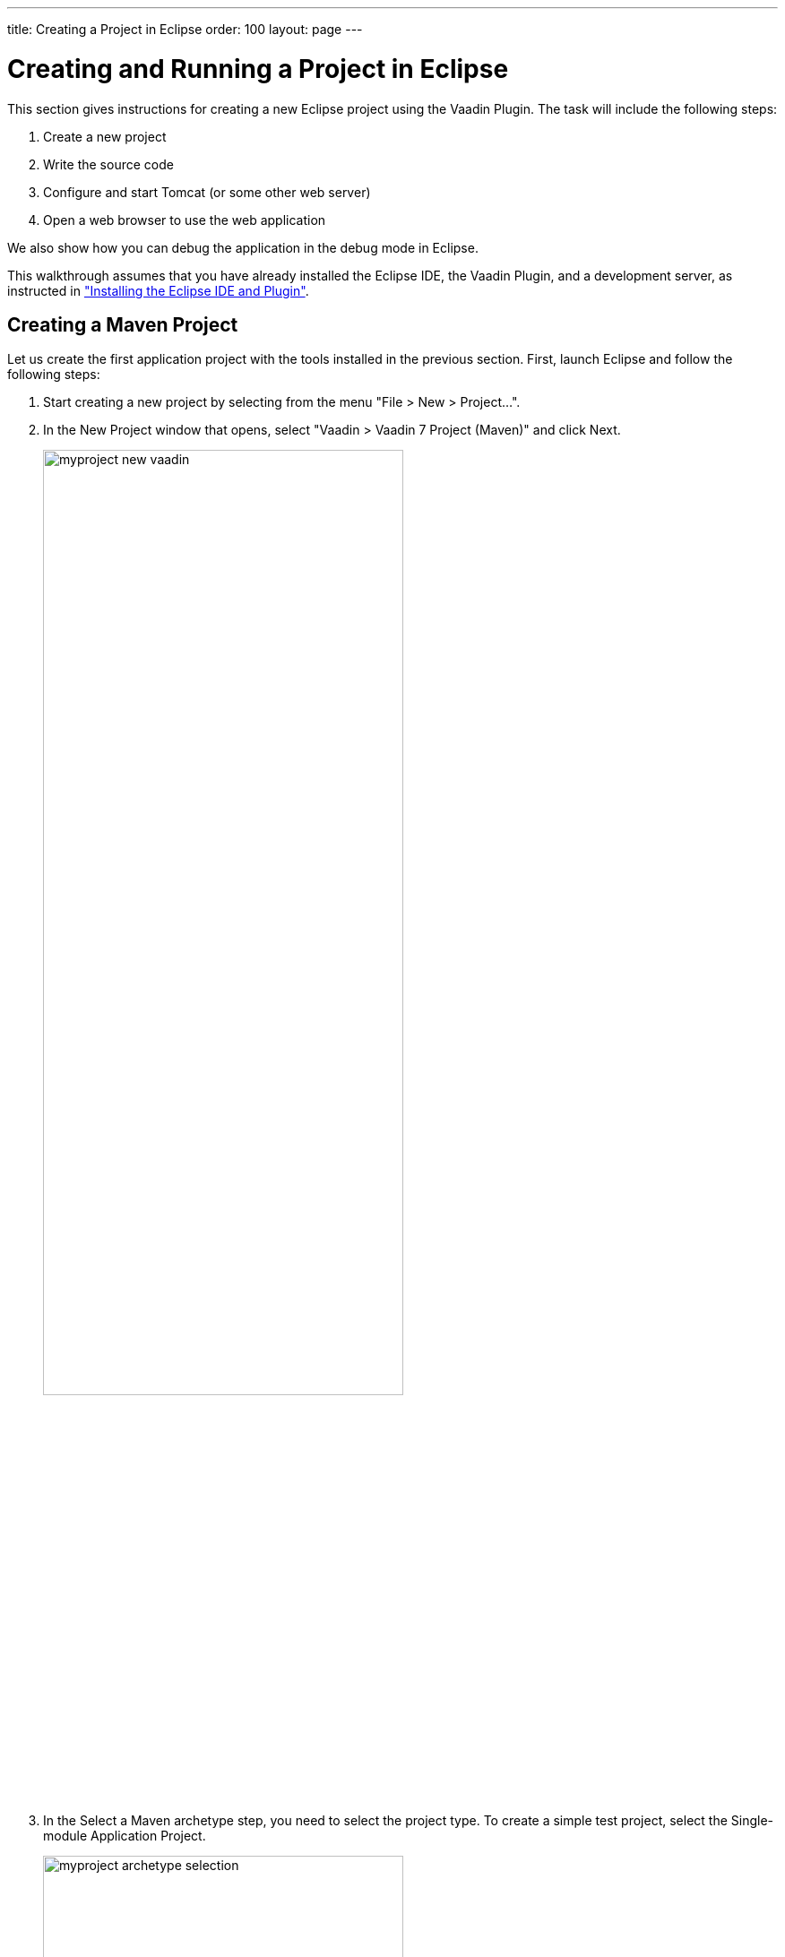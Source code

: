 ---
title: Creating a Project in Eclipse
order: 100
layout: page
---

[[getting-started.first-project]]
= Creating and Running a Project in Eclipse

This section gives instructions for creating a new Eclipse project using the
Vaadin Plugin. The task will include the following steps:

. Create a new project

. Write the source code

. Configure and start Tomcat (or some other web server)

. Open a web browser to use the web application


We also show how you can debug the application in the debug mode in Eclipse.

This walkthrough assumes that you have already installed the Eclipse IDE, the Vaadin Plugin, and a development server, as instructed in
<<dummy/../../../framework/installing/installing-eclipse#installing.eclipse, "Installing the Eclipse IDE and Plugin">>.

ifdef::web[]
[[getting-started.first-project.ivy]]
== Creating the Project
endif::web[]

ifdef::web[]
_The following describes the creation of an Ivy project. The upcoming version of the Eclipse plug-in creates Maven projects. For that, see <<getting-started.first-project.creation>>._
endif::web[]

ifdef::web[]
Let us create the first application project with the tools installed in the
previous section. First, launch Eclipse and follow the following steps:

. Start creating a new project by selecting from the menu "File > New > Project...".
. In the [guilabel]#New Project# window that opens, select "Vaadin > Vaadin 7
Project" and click [guibutton]#Next#.
+
image::img/myproject-ivy-new-vaadin.png[width=70%]

. In the [guilabel]#Vaadin Project# step, you need to set the basic web project
settings. You need to give at least the __project name__ and the runtime; the
default values should be good for the other settings.
+
image::img/myproject-ivy-settings.png[width=70%]

[guilabel]#Project name#:: Give the project a name. The name should be a valid identifier usable
cross-platform as a filename and inside a URL, so using only lower-case
alphanumerics, underscore, and minus sign is recommended.

[guilabel]#Use default location#:: Define the directory under which the project is created. The default is under
your workspace folder, and you should normally leave it as it is. You may need
to set the directory, for example, if you are creating an Eclipse project on top
of a version-controlled source tree.

[guilabel]#Target runtime#:: Define the application server to use for deploying the application. The server
that you have installed, for example Apache Tomcat, should be selected
automatically. If not, click [guibutton]#New# to configure a new server under
Eclipse.

[guilabel]#Configuration#:: Select the configuration to use; you should normally use the default
configuration for the application server. If you need to modify the project
facets, click [guibutton]#Modify#. The recommended Servlet 3.0 configuration
uses the @WebServlet deployment, while Servlet 2.4 uses the old
[filename]#web.xml# deployment.

[guilabel]#Deployment configuration#:: This setting defines the environment to which the application will be deployed,
to generate the appropriate project directory layout and configuration files.
The choises are:

*** [guilabel]#Servlet# (default)
*** [guilabel]#Google App Engine Servlet#
*** [guilabel]#Generic Portlet (Portlet 2.0)#

+
The further steps in the New Project Wizard depend on the selected deployment
configuration; the steps listed in this section are for the default servlet
configuration.
ifdef::web[]
See <<dummy/../../../framework/advanced/advanced-gae#advanced.gae,"Google App
Engine Integration">> and <<dummy/../../../framework/portal/portal-overview.asciidoc#portal.overview,"Portal Integration">> for instructions regarding the use of Vaadin in the alternative
environments.
endif::web[]

[guilabel]#Vaadin version#:: Select the Vaadin version to use. The drop-down list shows, by default, the
latest available version of Vaadin. The selection includes nightly
[literal]#++SNAPSHOT++# builds, if you want to keep up with the absolutely
latest unstable versions.

+
You can change the version later in the [filename]#ivy.xml#.

[guilabel]#Create TestBench test#:: When enabled, the application stub will include a test case for testing the UI
with Vaadin TestBench, as described in
<<dummy/../../../testbench/testbench-overview.asciidoc#testbench.overview,"Vaadin TestBench">>.
Vaadin TestBench API library will be included in [filename]#ivy.xml# as a dependency.
Vaadin version 7.3 or later is required to create the stub.

+
You can click [guibutton]#Finish# here to use the defaults for the rest of the
settings, or click [guibutton]#Next#.

. The settings in the [guilabel]#Web Module# step define the basic web application
(WAR) deployment settings and the structure of the web application project. All
the settings are pre-filled, and you should normally accept them as they are.

+
image::img/myproject-ivy-web.png[]

[guilabel]#Context Root#:: The context root (of the application) identifies the application in the URL used
for accessing it. For example, if the project has a [literal]#++myproject++#
context and a single UI at the context root, the URL would be
http://example.com/myproject. The wizard will suggest the project name given in
the first step as the context name. You can change the context root later in the
Eclipse project properties.

[guilabel]#Content Directory#:: The directory containing all the content to be included in the web application
(WAR) that is deployed to the web server. The directory is relative to the root
directory of the project.

+
You can just accept the defaults and click [guibutton]#Next#.

. The [guilabel]#Vaadin project# step page has various Vaadin-specific application settings.
If you are trying out Vaadin for the first time, you should not need
to change anything. You can set most of the settings afterwards, except the
creation of the portlet configuration.
+
image::img/myproject-vaadin.png[]

[guilabel]#Create project template#:: Make the wizard create an UI class stub.

[guilabel]#Application Name#:: A name for the application UI, shown in the title bar of the browser window.

[guilabel]#Base package name#:: The name of the Java package under which the UI class of the application is to
be placed.

[guilabel]#Application/UI class name#:: The name of the UI class for the application, in which the user interface is
developed.

[guilabel]#Portlet version#:: When a portlet version is selected (only Portlet 2.0 is supported), the wizard
will create the files needed for running the application in a portal. See
<<dummy/../../../framework/portal/portal-overview.asciidoc#portal.overview,"Portal
Integration">> for more information on portlets.

+
Finally, click [guibutton]#Finish# to create the project.

[[getting-started.first-project.exploring]]
== Exploring the Project

After the [guilabel]#New Project# wizard exits, it has done all the work for
you: an UI class skeleton has been written to [filename]#src# directory and the
[filename]#WebContent/WEB-INF/web.xml# contains a deployment descriptor. The
project hierarchy shown in the Project Explorer is shown in
<<figure.getting-started.first-project.exploring>>.

[[figure.getting-started.first-project.exploring]]
.A New Vaadin Project
image::img/myproject-ivy-created.png[scaledwidth=60%]

The Vaadin libraries and other dependencies are managed by Ivy. Notice that the
libraries are not stored under the project folder, even though they are listed
in the "Java Resources > Libraries > ivy.xml" virtual folder.

[[getting-started.first-project.exploring.ui]]
=== The UI Class

The UI class created by the plugin contains the following code:

[source, java]
----
package com.example.myproject;

import com.vaadin.ui.UI;
...

@SuppressWarnings("serial")
@Theme("myproject")
public class MyprojectUI extends UI {

    @WebServlet(value = "/*", asyncSupported = true)
    @VaadinServletConfiguration(
            productionMode = false,
            ui = MyprojectUI.class)
    public static class Servlet extends VaadinServlet {
    }

    @Override
    protected void init(VaadinRequest request) {
        final VerticalLayout layout = new VerticalLayout();
        layout.setMargin(true);
        setContent(layout);

        Button button = new Button("Click Me");
        button.addClickListener(new Button.ClickListener() {
            public void buttonClick(ClickEvent event) {
                layout.addComponent(
                    new Label("Thank you for clicking"));
            }
        });
        layout.addComponent(button);
    }
}
----

In a Servlet 3.0 project, the deployment is configured with servlet class and a
[literal]#++@WebServlet++# annotation. The stub includes the servlet class as a
static inner class. You may want to refactor it to a separate normal class.

In a Servlet 2.3 project, you would have a [filename]#web.xml# deployment
descriptor.

For a more detailed treatment of the deployment, see
<<dummy/../../../framework/application/application-environment#application.environment.web-xml,"Using a web.xml Deployment Descriptor">>.
endif::web[]

[[getting-started.first-project.creation]]
== Creating a Maven Project

ifdef::web[]
_The following describes project creation in the upcoming version of the Eclipse plug-in, which creates Maven rather than Ivy projects.
To use it, you must have installed the experimental version of the plug-in._
endif::web[]

Let us create the first application project with the tools installed in the previous section.
First, launch Eclipse and follow the following steps:

. Start creating a new project by selecting from the menu "File > New > Project...".

. In the [guilabel]#New Project# window that opens, select "Vaadin > Vaadin 7
Project (Maven)" and click [guibutton]#Next#.
+
image::img/myproject-new-vaadin.png[width=70%]

. In the [guilabel]#Select a Maven archetype# step, you need to select the project type.
To create a simple test project, select the [guilabel]#Single-module Application Project#.
+
image::img/myproject-archetype-selection.png[width=70%]

. In the [guilabel]#Specify archetype parameters# step, you need to give at least the [guilabel]#Group Id# and the [guilabel]#Artifact Id#.
The default values should be good for the other settings.
+
image::img/myproject-settings.png[width=70%]

[guilabel]#Group Id#::
Give the project an organization-level identifier, for example, [packagename]#com.example#.
It is used as a prefix for your Java package names, and hence must be a valid Java package name itself.

[guilabel]#Artifact Id#:: Give the project a name, for example, `myproject`.
The artifact ID must be a valid Java sub-package name.

[guilabel]#Version#:: Give the project a Maven compatible version number, for example, `1.0-SNAPSHOT`.
The version number should typically start with two or more integers separated with dots, and
should not contain spaces.

[guilabel]#Package#:: Give the base package name for the project, for example,
[packagename]#com.example.myproject#.
It is by default generated from the group ID and the artifact ID.

[guilabel]#Properties#:: Enter values for archetype-specific properties that control naming of various elements in the created project, such as the UI class name.
+
You can change the version later in the [filename]#pom.xml#.
+
Finally, click [guibutton]#Finish# to create the project.

[[getting-started.first-project.exploring]]
== Exploring the Project

After the [guilabel]#New Project# wizard exits, it has done all the work for you: a UI class skeleton has been written to the [filename]#src# directory.
The project hierarchy shown in the Project Explorer is shown in <<figure.getting-started.first-project.exploring>>.

[[figure.getting-started.first-project.exploring]]
.A new Vaadin Project
image::img/myproject-created-annotated-hi.png[width=80%]

The Vaadin libraries and other dependencies are managed by Maven.
Notice that the libraries are not stored under the project folder, even though they are listed in the "Java Resources > Libraries > Maven Dependencies" virtual folder.

[[getting-started.first-project.exploring.ui]]
=== The UI Class

The UI class created by the plug-in contains the following code:

[source, java]
----
package com.example.myproject;

import com.vaadin.ui.UI;
...

@Theme("mytheme")
@Widgetset("com.example.myproject.MyAppWidgetset")
public class MyUI extends UI {

    @Override
    protected void init(VaadinRequest vaadinRequest) {
        final VerticalLayout layout = new VerticalLayout();

        final TextField name = new TextField();
        name.setCaption("Type your name here:");

        Button button = new Button("Click Me");
        button.addClickListener( e -> {
            layout.addComponent(new Label("Thanks " + name.getValue()
                    + ", it works!"));
        });

        layout.addComponents(name, button);
        layout.setMargin(true);
        layout.setSpacing(true);

        setContent(layout);
    }

    @WebServlet(urlPatterns = "/*", name = "MyUIServlet", asyncSupported = true)
    @VaadinServletConfiguration(ui = MyUI.class, productionMode = false)
    public static class MyUIServlet extends VaadinServlet {
    }
}
----

[[getting-started.first-project.widgetset]]
== Compiling the Widget Set and Theme

Before running the project for the first time, select [guilabel]#Compile Widgetset and Theme# from the menu shown in <<figure.getting-started.first-project.compilewidgetset>>.

[[figure.getting-started.first-project.compilewidgetset]]
.Compile Widgetset and Theme Menu
image::img/myproject-compilewidgetset.png[width=50%]

[[getting-started.first-project.coding]]
== Coding Tips for Eclipse

One of the most useful features in Eclipse is __code completion__. Pressing
kbd:[Ctrl+Space] in the editor will display a pop-up list of possible class name and
method name completions, as shown in
<<figure.getting-started.first-project.coding.codecompletion>>, depending on the
context of the cursor position.

[[figure.getting-started.first-project.coding.codecompletion]]
.Java Code Completion in Eclipse
image::img/codingtips-codecompletion.png[]

To add an [literal]#++import++# statement for a class, such as
[classname]#Button#, simply press kbd:[Ctrl+Shift+O] or click the red error indicator on
the left side of the editor window. If the class is available in multiple
packages, a list of the alternatives is displayed, as shown in
<<figure.getting-started.first-project.coding.import>>. For server-side
development, you should normally use the classes under the
[package]#com.vaadin.ui# or [package]#com.vaadin.server# packages. You can not
use client-side classes (under [package]#com.vaadin.client#) or GWT classes for
server-side development.

[[figure.getting-started.first-project.coding.import]]
.Importing Classes Automatically
image::img/codingtips-automaticimports.png[scaledwidth=80%]

[[getting-started.first-project.server]]
== Setting Up and Starting the Web Server

Eclipse IDE for Java EE Developers has the Web Standard Tools package installed,
which supports control of various web servers and automatic deployment of web
content to the server when changes are made to a project.

Make sure that Tomcat was installed with user permissions. Configuration of the
web server in Eclipse will fail if the user does not have write permissions to
the configuration and deployment directories under the Tomcat installation
directory.

Follow the following steps:

. Switch to the Servers tab in the lower panel in Eclipse. List of servers should be empty after Eclipse is installed. Right-click on the empty area in the panel and select "New > Server".
+
image::img/tomcat-startserver-1.png[]


. Select "Apache > Tomcat v7.0 Server" and set [guilabel]#Server's host name# as [literal]#++localhost++#, which should be the default. If you have only one Tomcat installed, [guilabel]#Server runtime# has only one choice. Click [guibutton]#Next#.
+
image::img/tomcat-startserver-2.png[]


. Add your project to the server by selecting it on the left and clicking [guibutton]#Add# to add it to the configured projects on the right. Click [guibutton]#Finish#.
+
image::img/tomcat-startserver-3.png[]

. The server and the project are now installed in Eclipse and are shown in the [guilabel]#Servers# tab.
To start the server, right-click on the server and select [guilabel]#Debug#.
To start the server in non-debug mode, select [guilabel]#Start#.
+
image::img/tomcat-startserver-4.png[]

. The server starts and the WebContent directory of the project is published to the server on http://localhost:8080/myproject/.
+
image::img/tomcat-startserver-5.png[]

[[getting-started.first-project.run]]
== Running and Debugging

Starting your application is as easy as selecting [guilabel]#myproject# from the
[guilabel]#Project Explorer# and then "Run > Debug As > Debug on Server".
Eclipse then opens the application in built-in web browser.

.Running a Vaadin Application
image::img/runningMyProject.png[width=60%]

You can insert break points in the Java code by double-clicking on the left
margin bar of the source code window. For example, if you insert a breakpoint in
the [methodname]#buttonClick()# method and click the [guibutton]#What is the
time?# button, Eclipse will ask to switch to the Debug perspective. Debug
perspective will show where the execution stopped at the breakpoint. You can
examine and change the state of the application.
To continue execution, select [guilabel]#Resume# from [guilabel]#Run# menu.

.Debugging a Vaadin Application
image::img/debuggingMyProject.png[]

Above, we described how to debug a server-side application.
Debugging client-side applications and widgets is described in
<<dummy/../../../framework/clientside/clientside-debugging#clientside.debugging,"Debugging Client-Side Code">>.

[[getting-started.eclipse.mavenlibraryupdate]]
== Updating the Vaadin Libraries in Maven Projects

Updating the Vaadin plugin does not update Vaadin libraries. The libraries are
project specific, as a different version might be required for different
projects, so you have to update them separately for each project.

. Open the [filename]#pom.xml# in an editor in Eclipse.

. Edit the [propertyname]#vaadin.version# property to set the Vaadin version.
+
Updating the libraries can take several minutes. You can see the progress in the
Eclipse status bar. You can get more details about the progress by clicking the
indicator.

. If you have compiled the widget set for your project, recompile it by clicking
the [guibutton]#Compile Vaadin widgets# button in Eclipse toolbar.

. Stop the integrated Tomcat (or other server) in Eclipse, clear its caches by
right-clicking the server and selecting [guilabel]#Clean# as well as
[guilabel]#Clean Tomcat Work Directory#, and restart it.

If you experience problems after updating the libraries, you can try using
"Maven > Update Project".

[[getting-started.eclipse.libraryupdate]]
== Updating the Vaadin Libraries in Ivy Projects

Updating the Vaadin plugin does not update Vaadin libraries.
The libraries are project specific, as a different version might be required for different projects, so you have to update them separately for each project.

. Open the [filename]#ivy.xml# in an editor in Eclipse.

. Edit the entity definition at the beginning of the file to set the Vaadin
version.
+
[subs="normal"]
----
&lt;!ENTITY vaadin.version "**7.x.x**"&gt;
----
+
You can specify either a fixed version number, as shown in the above example, or
a dynamic revision tag such as [literal]#++latest.release++#.
You can find more information about the dependency declarations in Ivy documentation.

. Right-click the project and select "Ivy > Resolve".
+
Updating the libraries can take several minutes. You can see the progress in the
Eclipse status bar. You can get more details about the progress by clicking the
indicator.

. If you have compiled the widget set for your project, recompile it by clicking
the [guibutton]#Compile Vaadin widgets# button in Eclipse toolbar.

. Stop the integrated Tomcat (or other server) in Eclipse, clear its caches by
right-clicking the server and selecting Clean as well as Clean Tomcat Work
Directory, and restart it.

If you experience problems after updating the libraries, you can try clearing
the Ivy resolution caches by right-clicking the project and selecting "Ivy >
Clean all caches".
Then, do the "Ivy > Resolve" and other tasks again.
